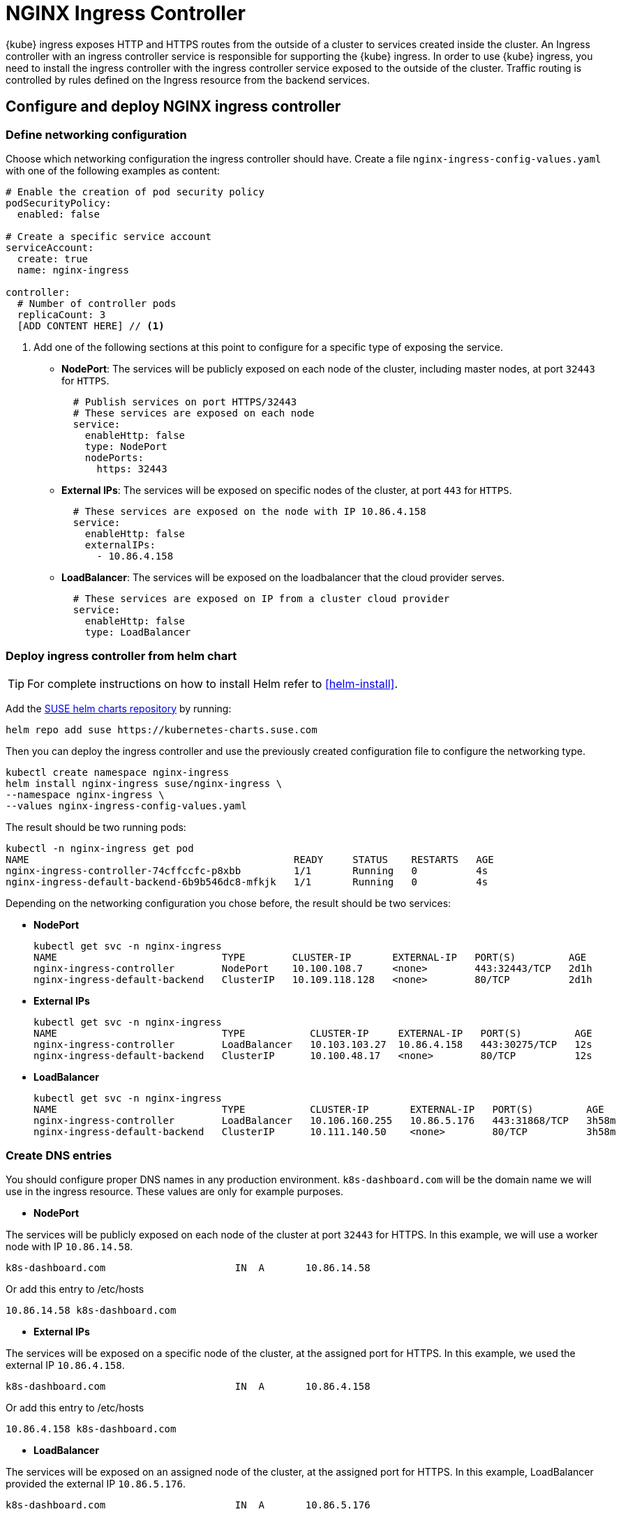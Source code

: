 [#nginx-ingress]
= NGINX Ingress Controller

{kube} ingress exposes HTTP and HTTPS routes from the outside of a cluster to services created inside the cluster.
An Ingress controller with an ingress controller service is responsible for supporting the {kube} ingress.
In order to use {kube} ingress, you need to install the ingress controller with the ingress controller service exposed to the outside of the cluster.
Traffic routing is controlled by rules defined on the Ingress resource from the backend services.

== Configure and deploy NGINX ingress controller

=== Define networking configuration

Choose which networking configuration the ingress controller should have.
Create a file `nginx-ingress-config-values.yaml` with one of the following examples as content:

----
# Enable the creation of pod security policy
podSecurityPolicy:
  enabled: false

# Create a specific service account
serviceAccount:
  create: true
  name: nginx-ingress

controller:
  # Number of controller pods
  replicaCount: 3
  [ADD CONTENT HERE] // <1>
----
<1> Add one of the following sections at this point to configure for a specific type of exposing the service.

* **NodePort**: The services will be publicly exposed on each node of the cluster, including master nodes, at port `32443` for `HTTPS`.
+
----
  # Publish services on port HTTPS/32443
  # These services are exposed on each node
  service:
    enableHttp: false
    type: NodePort
    nodePorts:
      https: 32443
----
+
* **External IPs**: The services will be exposed on specific nodes of the cluster, at port `443` for `HTTPS`.
+
----
  # These services are exposed on the node with IP 10.86.4.158
  service:
    enableHttp: false
    externalIPs:
      - 10.86.4.158
----
+
* **LoadBalancer**: The services will be exposed on the loadbalancer that the cloud provider serves.
+
----
  # These services are exposed on IP from a cluster cloud provider
  service:
    enableHttp: false
    type: LoadBalancer
----

=== Deploy ingress controller from helm chart

TIP: For complete instructions on how to install Helm refer to <<helm-install>>.

Add the link:https://kubernetes-charts.suse.com/[SUSE helm charts repository] by running:

----
helm repo add suse https://kubernetes-charts.suse.com
----

Then you can deploy the ingress controller and use the previously created configuration file to configure the networking type.

[source,bash]
----
kubectl create namespace nginx-ingress
helm install nginx-ingress suse/nginx-ingress \
--namespace nginx-ingress \
--values nginx-ingress-config-values.yaml
----

The result should be two running pods:

[source,bash]
----
kubectl -n nginx-ingress get pod
NAME                                             READY     STATUS    RESTARTS   AGE
nginx-ingress-controller-74cffccfc-p8xbb         1/1       Running   0          4s
nginx-ingress-default-backend-6b9b546dc8-mfkjk   1/1       Running   0          4s
----

Depending on the networking configuration you chose before, the result should be two services:

* **NodePort**
+
[source,bash]
----
kubectl get svc -n nginx-ingress
NAME                            TYPE        CLUSTER-IP       EXTERNAL-IP   PORT(S)         AGE
nginx-ingress-controller        NodePort    10.100.108.7     <none>        443:32443/TCP   2d1h
nginx-ingress-default-backend   ClusterIP   10.109.118.128   <none>        80/TCP          2d1h
----
+
* **External IPs**
+
[source,bash]
----
kubectl get svc -n nginx-ingress
NAME                            TYPE           CLUSTER-IP     EXTERNAL-IP   PORT(S)         AGE
nginx-ingress-controller        LoadBalancer   10.103.103.27  10.86.4.158   443:30275/TCP   12s
nginx-ingress-default-backend   ClusterIP      10.100.48.17   <none>        80/TCP          12s
----
+
* **LoadBalancer**
+
[source,bash]
----
kubectl get svc -n nginx-ingress
NAME                            TYPE           CLUSTER-IP       EXTERNAL-IP   PORT(S)         AGE
nginx-ingress-controller        LoadBalancer   10.106.160.255   10.86.5.176   443:31868/TCP   3h58m
nginx-ingress-default-backend   ClusterIP      10.111.140.50    <none>        80/TCP          3h58m
----

=== Create DNS entries

You should configure proper DNS names in any production environment. `k8s-dashboard.com` will be the domain name we will use in the ingress resource.
These values are only for example purposes.

* **NodePort**

The services will be publicly exposed on each node of the cluster at port `32443` for HTTPS.
In this example, we will use a worker node with IP `10.86.14.58`.

----
k8s-dashboard.com                      IN  A       10.86.14.58
----

Or add this entry to /etc/hosts

----
10.86.14.58 k8s-dashboard.com
----

* **External IPs**

The services will be exposed on a specific node of the cluster, at the assigned port for HTTPS.
In this example, we used the external IP `10.86.4.158`.

----
k8s-dashboard.com                      IN  A       10.86.4.158
----

Or add this entry to /etc/hosts

----
10.86.4.158 k8s-dashboard.com
----
* **LoadBalancer**

The services will be exposed on an assigned node of the cluster, at the assigned port for HTTPS.
In this example, LoadBalancer provided the external IP `10.86.5.176`.

----
k8s-dashboard.com                      IN  A       10.86.5.176
----

Or add this entry to /etc/hosts

----
10.86.5.176 k8s-dashboard.com
----

== Deploy Kubernetes Dashboard as an example

IMPORTANT: This example uses the upstream chart for the {kube} dashboard. There is currently no officially supported
version of the {kube} dashboard available from {suse}.

. Deploy {kube} dashboard.
+
[source,bash]
----
kubectl apply -f https://raw.githubusercontent.com/kubernetes/dashboard/v2.0.0/aio/deploy/recommended.yaml
----

. Create the `cluster-admin` account to access the Kubernetes dashboard.
+
This will show how to create simple admin user using Service Account, grant it the admin permission then use the token to access the kubernetes dashboard.
+
[source,bash]
----
kubectl create serviceaccount dashboard-admin -n kube-system

kubectl create clusterrolebinding dashboard-admin \
--clusterrole=cluster-admin \
--serviceaccount=kube-system:dashboard-admin
----

. Create the TLS secret.
+
Please refer to <<trusted-server-certificate>> on how to sign the trusted certificate. In this example, crt and key are generated by a self-signed certificate.
+
[source,bash]
----
openssl req -x509 -nodes -days 365 -newkey rsa:2048 \
-keyout /tmp/dashboard-tls.key -out /tmp/dashboard-tls.crt \
-subj "/CN=k8s-dashboard.com/O=k8s-dashboard"

kubectl create secret tls dashboard-tls \
--key /tmp/dashboard-tls.key --cert /tmp/dashboard-tls.crt \
-n kubernetes-dashboard
----

. Create the ingress resource.
+
We will create an ingress to access the backend service using the ingress controller.
Create `dashboard-ingress.yaml` with the appropriate values
+
----
apiVersion: networking.k8s.io/v1beta1
kind: Ingress
metadata:
  name: dashboard-ingress
  namespace: kubernetes-dashboard
  annotations:
    kubernetes.io/ingress.class: nginx
    ingress.kubernetes.io/ssl-passthrough: "true"
    nginx.ingress.kubernetes.io/secure-backends: "true"
    nginx.ingress.kubernetes.io/rewrite-target: /
spec:
  tls:
    - hosts:
      - k8s-dashboard.com
      secretName: dashboard-tls
  rules:
  - host: k8s-dashboard.com
    http:
      paths:
      - path: /
        backend:
          serviceName: kubernetes-dashboard
          servicePort: 443
----

. Deploy dashboard ingress.
+
[source,bash]
----
kubectl apply -f dashboard-ingress.yaml
----
+
The result will look like this:
+
[source,bash]
----
kubectl get ing -n kubernetes-dashboard
NAMESPACE            NAME                 HOSTS               ADDRESS   PORTS     AGE
kubernetes-dashboard dashboard-ingress    k8s-dashboard.com             80, 443   2d
----
+

. Access {kube} Dashboard
{kube} dashboard will be accessible through ingress domain name with the configured ingress controller port.
+
.Access Token
[NOTE]
====
Now we’re ready to get the token from dashboard-admin by following command.
[source,bash]
----
kubectl describe secrets -n kube-system \
$(kubectl -n kube-system get secret | awk '/dashboard-admin/{print $1}')
----
====
+
* **NodePort**: `+https://k8s-dashboard.com:32443+`
* **External IPs**: `+https://k8s-dashboard.com+`
* **LoadBalancer**: `+https://k8s-dashboard.com+`
